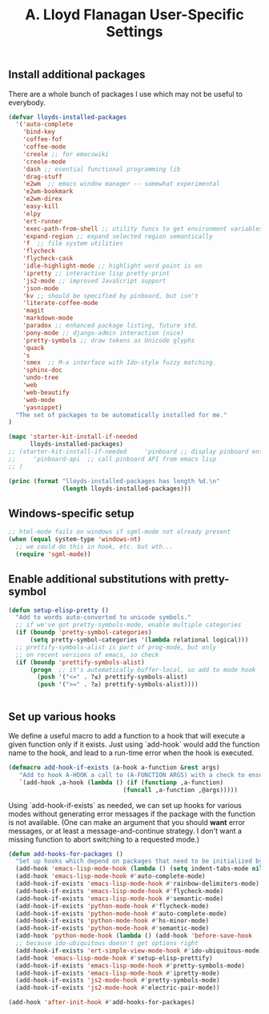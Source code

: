 #+TITLE: A. Lloyd Flanagan User-Specific Settings
#+OPTIONS: toc:2 num:nil ^:nil

** Install additional packages
There are a whole bunch of packages I use which may not be useful to
everybody.

#+name: my-installed-packages
#+begin_src emacs-lisp :tangle yes
  (defvar lloyds-installed-packages
    '('auto-complete
      'bind-key
      'coffee-fof
      'coffee-mode
      'creole ;; for emacswiki
      'creole-mode
      'dash ;; esential functional programming lib
      'drag-stuff
      'e2wm  ;; emacs window manager -- somewhat experimental
      'e2wm-bookmark
      'e2wm-direx
      'easy-kill
      'elpy
      'ert-runner
      'exec-path-from-shell ;; utility funcs to get environment variables
      'expand-region ;; expand selected region semantically
      'f  ;; file system utilities
      'flycheck
      'flycheck-cask
      'idle-highlight-mode ;; highlight word point is on
      'ipretty ;; interactive lisp pretty-print
      'js2-mode ;; improved JavaScript support
      'json-mode
      'kv ;; should be specified by pinboard, but isn't
      'literate-coffee-mode
      'magit
      'markdown-mode
      'paradox ;; enhanced package listing, future std.
      'pony-mode ;; django-admin interaction (nice)
      'pretty-symbols ;; draw tokens as Unicode glyphs
      'quack
      's
      'smex  ;; M-x interface with Ido-style fuzzy matching.
      'sphinx-doc
      'undo-tree
      'web
      'web-beautify
      'web-mode
      'yasnippet)
    "The set of packages to be automatically installed for me."
  )

  (mapc 'starter-kit-install-if-needed 
        lloyds-installed-packages)
  ;; (starter-kit-install-if-needed     'pinboard ;; display pinboard entries in buffer
  ;;     'pinboard-api  ;; call pinboard API from emacs lisp
  ;; )

  (princ (format "lloyds-installed-packages has length %d.\n"
                 (length lloyds-installed-packages)))
#+end_src

** Windows-specific setup
  :PROPERTIES:
  :CUSTOM_ID: windows-specific
  :END:

#+name: windows-specific-setup
#+begin_src emacs-lisp :tangle yes
;; html-mode fails on windows if sgml-mode not already present
(when (equal system-type 'windows-nt)
  ;; we could do this in hook, etc. but wth...
  (require 'sgml-mode))
#+end_src
   
** Enable additional substitutions with pretty-symbol
#+begin_src emacs-lisp :tangle yes
  (defun setup-elisp-pretty ()
    "Add to words auto-converted to unicode symbols."
    ;; if we've got pretty-symbols-mode, enable multiple categories
    (if (boundp 'pretty-symbol-categories)
        (setq pretty-symbol-categories '(lambda relational logical)))
    ;; prettify-symbols-alist is part of prog-mode, but only
    ;; on recent versions of emacs, so check
    (if (boundp 'prettify-symbols-alist)
        (progn  ;; it's automatically buffer-local, so add to mode hook
          (push '("<=" . ?≤) prettify-symbols-alist)
          (push '(">=" . ?≥) prettify-symbols-alist))))


#+end_src

** Set up various hooks
We define a useful macro to add a function to a hook that will execute
a given function only if it
exists. Just using `add-hook` would add the function name to the hook,
and lead to a run-time error when the hook is executed.

#+name: define-hook-macro
#+begin_src emacs-lisp :tangle yes
  (defmacro add-hook-if-exists (a-hook a-function &rest args)
     "Add to hook A-HOOK a call to (A-FUNCTION ARGS) with a check to ensure A-FUNCTION is defined."
     `(add-hook ,a-hook (lambda () (if (functionp ,a-function)
                                  (funcall ,a-function ,@args)))))
#+end_src

Using `add-hook-if-exists` as needed, we can set up hooks for various
modes without generating error messages if the package with the
function is not available. (One can make an argument that you should
*want* error messages, or at least a message-and-continue
strategy. I don't want a missing function to abort switching to a
requested mode.)

#+begin_src emacs-lisp :tangle yes
  (defun add-hooks-for-packages ()
    "Set up hooks which depend on packages that need to be initialized by package system."
    (add-hook 'emacs-lisp-mode-hook (lambda () (setq indent-tabs-mode nil))) ;; Use spaces, not tabs.
    (add-hook 'emacs-lisp-mode-hook #'auto-complete-mode)
    (add-hook-if-exists 'emacs-lisp-mode-hook #'rainbow-delimiters-mode)
    (add-hook-if-exists 'emacs-lisp-mode-hook #'flycheck-mode)
    (add-hook-if-exists 'emacs-lisp-mode-hook #'semantic-mode)
    (add-hook-if-exists 'python-mode-hook #'flycheck-mode)
    (add-hook-if-exists 'python-mode-hook #'auto-complete-mode)
    (add-hook-if-exists 'python-mode-hook #'hs-minor-mode)
    (add-hook-if-exists 'python-mode-hook #'semantic-mode)
    (add-hook 'python-mode-hook (lambda () (add-hook 'before-save-hook  'delete-trailing-whitespace nil t)))
    ;; because ido-ubiquitous doesn't get options right
    (add-hook-if-exists 'ert-simple-view-mode-hook #'ido-ubiquitous-mode)
    (add-hook 'emacs-lisp-mode-hook #'setup-elisp-prettify)
    (add-hook-if-exists 'emacs-lisp-mode-hook #'pretty-symbols-mode)
    (add-hook-if-exists 'emacs-lisp-mode-hook #'ipretty-mode)
    (add-hook-if-exists 'js2-mode-hook #'pretty-symbols-mode)
    (add-hook-if-exists 'js2-mode-hook #'electric-pair-mode))

  (add-hook 'after-init-hook #'add-hooks-for-packages)

#+end_src
